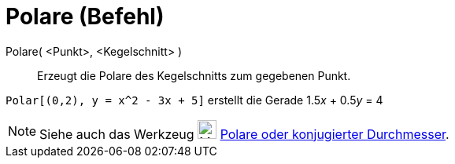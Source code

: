 = Polare (Befehl)
:page-en: commands/Polar
ifdef::env-github[:imagesdir: /de/modules/ROOT/assets/images]

Polare( <Punkt>, <Kegelschnitt> )::
  Erzeugt die Polare des Kegelschnitts zum gegebenen Punkt.

[EXAMPLE]
====

`++Polar[(0,2), y = x^2 - 3x + 5]++` erstellt die Gerade 1.5__x__ + 0.5__y__ = 4

====

[NOTE]
====

Siehe auch das Werkzeug image:24px-Mode_polardiameter.svg.png[Mode polardiameter.svg,width=24,height=24]
xref:/tools/Polare_oder_konjugierter_Durchmesser.adoc[Polare oder konjugierter Durchmesser].

====
